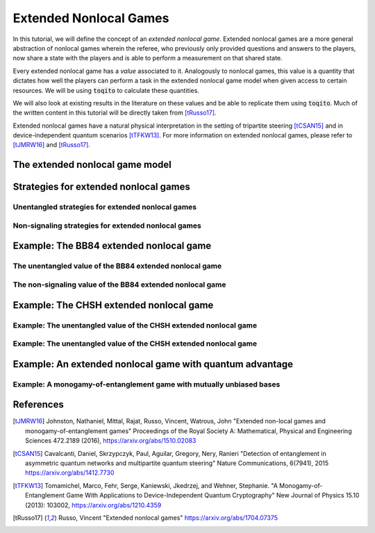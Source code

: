 Extended Nonlocal Games
==========================

In this tutorial, we will define the concept of an *extended nonlocal game*.
Extended nonlocal games are a more general abstraction of nonlocal games
wherein the referee, who previously only provided questions and answers to the
players, now share a state with the players and is able to perform a
measurement on that shared state. 

Every extended nonlocal game has a *value* associated to it. Analogously to
nonlocal games, this value is a quantity that dictates how well the players can
perform a task in the extended nonlocal game model when given access to certain
resources. We will be using :code:`toqito` to calculate these quantities.

We will also look at existing results in the literature on these values and be
able to replicate them using :code:`toqito`. Much of the written content in
this tutorial will be directly taken from [tRusso17]_.

Extended nonlocal games have a natural physical interpretation in the setting
of tripartite steering [tCSAN15]_ and in device-independent quantum scenarios [tTFKW13]_. For
more information on extended nonlocal games, please refer to [tJMRW16]_ and
[tRusso17]_.

The extended nonlocal game model
--------------------------------

Strategies for extended nonlocal games
---------------------------------------

Unentangled strategies for extended nonlocal games
^^^^^^^^^^^^^^^^^^^^^^^^^^^^^^^^^^^^^^^^^^^^^^^^^^^

Non-signaling strategies for extended nonlocal games
^^^^^^^^^^^^^^^^^^^^^^^^^^^^^^^^^^^^^^^^^^^^^^^^^^^^^

Example: The BB84 extended nonlocal game
-----------------------------------------

The unentangled value of the BB84 extended nonlocal game
^^^^^^^^^^^^^^^^^^^^^^^^^^^^^^^^^^^^^^^^^^^^^^^^^^^^^^^^^^^^^^^^^

The non-signaling value of the BB84 extended nonlocal game
^^^^^^^^^^^^^^^^^^^^^^^^^^^^^^^^^^^^^^^^^^^^^^^^^^^^^^^^^^^^^^^^^^^^

Example: The CHSH extended nonlocal game
-----------------------------------------

Example: The unentangled value of the CHSH extended nonlocal game
^^^^^^^^^^^^^^^^^^^^^^^^^^^^^^^^^^^^^^^^^^^^^^^^^^^^^^^^^^^^^^^^^

Example: The unentangled value of the CHSH extended nonlocal game
^^^^^^^^^^^^^^^^^^^^^^^^^^^^^^^^^^^^^^^^^^^^^^^^^^^^^^^^^^^^^^^^^

Example: An extended nonlocal game with quantum advantage
----------------------------------------------------------

Example: A monogamy-of-entanglement game with mutually unbiased bases
^^^^^^^^^^^^^^^^^^^^^^^^^^^^^^^^^^^^^^^^^^^^^^^^^^^^^^^^^^^^^^^^^^^^^^

References
------------------------------

.. [tJMRW16] Johnston, Nathaniel, Mittal, Rajat, Russo, Vincent, Watrous, John
    "Extended non-local games and monogamy-of-entanglement games"
    Proceedings of the Royal Society A: Mathematical, Physical and Engineering Sciences 472.2189 (2016),
    https://arxiv.org/abs/1510.02083

.. [tCSAN15] Cavalcanti, Daniel, Skrzypczyk, Paul, Aguilar, Gregory, Nery, Ranieri
    "Detection of entanglement in asymmetric quantum networks and multipartite quantum steering"
    Nature Communications, 6(7941), 2015
    https://arxiv.org/abs/1412.7730

.. [tTFKW13] Tomamichel, Marco, Fehr, Serge, Kaniewski, Jkedrzej, and Wehner, Stephanie.
    "A Monogamy-of-Entanglement Game With Applications to Device-Independent Quantum Cryptography"
    New Journal of Physics 15.10 (2013): 103002,
    https://arxiv.org/abs/1210.4359

.. [tRusso17] Russo, Vincent
    "Extended nonlocal games"
    https://arxiv.org/abs/1704.07375

